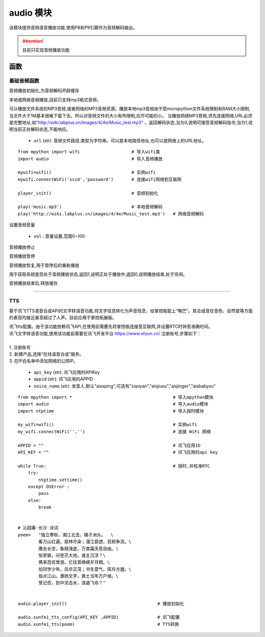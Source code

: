.. _audio:
audio 模块
==========

该模块提供音频录音播放功能,使用P8和P9引脚作为音频解码输出。

.. Attention:: 目前只实现音频播放功能

函数
----------

基础音频函数
++++++++++++

.. py:method:: audio.player_init()

音频播放初始化,为音频解码开辟缓存

.. py:method:: audio.play(url)

本地或网络音频播放,目前只支持mp3格式音频。

可以播放文件系统的MP3音频,或者网络的MP3音频资源。播放本地mp3音频由于受micropython文件系统限制和RAM大小限制,当文件大于1M基本很难下载下去。所以对音频文件的大小有所限制,应尽可能的小。
当播放网络MP3音频,须先连接网络,URL必须是完整地址,如"http://wiki.labplus.cn/images/4/4e/Music_test.mp3" 。返回解码状态,当为0,说明可接受音频解码指令;当为1,说明当前正处解码状态,不能响应。


    - ``url`` (str): 音频文件路径,类型为字符串。可以是本地路径地址,也可以是网络上的URL地址。 

::


    from mpython import wifi                    # 导入wifi类
    import audio                                # 导入音频播放

    mywifi=wifi()                               # 实例wifi
    mywifi.connectWiFi('ssid','password')       # 连接wifi网络到互联网

    player_init()                               # 音频初始化

    play('music.mp3')                           # 本地音频解码
    play('http://wiki.labplus.cn/images/4/4e/Music_test.mp3')   # 网络音频解码

.. py:method:: audio.set_volume(vol)

设置音频音量

    - ``vol`` : 音量设置,范围0~100

.. py:method:: audio.stop()

音频播放停止

.. py:method:: audio.pause()

音频播放暂停

.. py:method:: audio.resume()

音频播放恢复,用于暂停后的重新播放


.. py:method:: audio.status()

用于获取系统是否处于音频播放状态,返回1,说明正处于播放中,返回0,说明播放结束,处于空闲。


.. py:method:: audio.player_deinit()

音频播放结束后,释放缓存

----------------------------------------------


.. _tts:

TTS
++++++++

基于讯飞TTS语音合成API的文字转语音功能,将文字信息转化为声音信息，给掌控板配上“嘴巴”。其合成音在音色、自然度等方面的表现均接近甚至超过了人声。目前应用于掌控拓展板。



.. py:method:: audio.xunfei_tts_config( api_key,appid, voice_name="aisxping")

| 讯飞tts配置。由于该功能依赖讯飞API,在使用前需要先将掌控板连接至互联网,并设置RTC时钟至准确时间。
| 讯飞文字转语音功能,使用该功能前需要在讯飞开发平台 https://www.xfyun.cn/ 注册账号,步骤如下：
|     
| 1. 注册账号
| 2. 新建产品,选择“在线语音合成”服务。
| 3. 在IP白名单中添加网络的公网IP。

    - ``api_key`` (str): 讯飞应用的APIKey
    - ``appid`` (str): 讯飞应用的APPID
    - ``voice_name`` (str): 发音人,默认"aisxping";可选有"xiaoyan","aisjiuxu","aisjinger","aisbabyxu"
    


.. py:method:: audio.xunfei_tts(text)

 文字转语音

    - ``text`` (str): 转换的文本,支持中英文。


::

    from mpython import *                                       # 导入mpython模块
    import audio                                                # 导入audio模块
    import ntptime                                              # 导入授时模块

    my_wifi=wifi()                                              # 实例wifi
    my_wifi.connectWiFi('','')                                  # 连接 WiFi 网络

    APPID = ""                                                  # 讯飞应用ID
    API_KEY = ""                                                # 讯飞应用的api key

    while True:                                                 # 授时,并校准RTC
        try:
            ntptime.settime()
        except OSError :
            pass
        else:
            break


    # 沁园春·长沙 诗词
    poem=   "独立寒秋，湘江北去，橘子洲头。  \
            看万山红遍，层林尽染；漫江碧透，百舸争流。\
            鹰击长空，鱼翔浅底，万类霜天竞自由。\
            怅寥廓，问苍茫大地，谁主沉浮？\
            携来百侣曾游。忆往昔峥嵘岁月稠。\
            恰同学少年，风华正茂；书生意气，挥斥方遒。\
            指点江山，激扬文字，粪土当年万户侯。\
            曾记否，到中流击水，浪遏飞舟？" 


    audio.player_init()                                   # 播放初始化

    audio.xunfei_tts_config(API_KEY ,APPID)               # 讯飞配置
    audio.xunfei_tts(poem)                                # TTS转换
